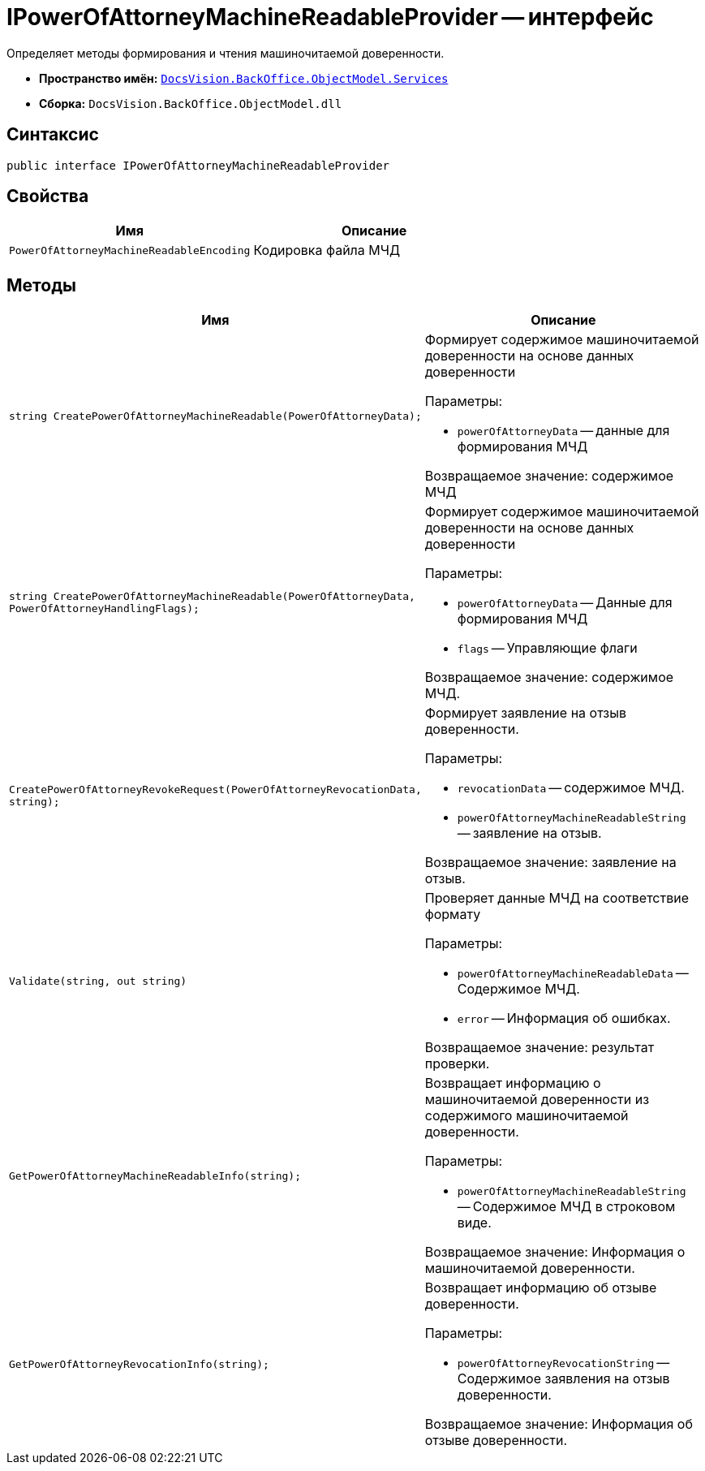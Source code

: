 = IPowerOfAttorneyMachineReadableProvider -- интерфейс

Определяет методы формирования и чтения машиночитаемой доверенности.

* *Пространство имён:* `xref:BackOffice-ObjectModel-Services-Entities:Services_NS.adoc[DocsVision.BackOffice.ObjectModel.Services]`
* *Сборка:* `DocsVision.BackOffice.ObjectModel.dll`

== Синтаксис

[source,csharp]
----
public interface IPowerOfAttorneyMachineReadableProvider
----

== Свойства

[cols=",",options="header"]
|===
|Имя |Описание
|`PowerOfAttorneyMachineReadableEncoding`
|Кодировка файла МЧД
|===

== Методы

[cols=",",options="header"]
|===
|Имя |Описание

|`string CreatePowerOfAttorneyMachineReadable(PowerOfAttorneyData);`
a|Формирует содержимое машиночитаемой доверенности на основе данных доверенности

.Параметры:
* `powerOfAttorneyData` -- данные для формирования МЧД

Возвращаемое значение: содержимое МЧД

|`string CreatePowerOfAttorneyMachineReadable(PowerOfAttorneyData, PowerOfAttorneyHandlingFlags);`
a|Формирует содержимое машиночитаемой доверенности на основе данных доверенности

.Параметры:
* `powerOfAttorneyData` -- Данные для формирования МЧД
* `flags` -- Управляющие флаги

Возвращаемое значение: содержимое МЧД.

|`CreatePowerOfAttorneyRevokeRequest(PowerOfAttorneyRevocationData, string);`
a|Формирует заявление на отзыв доверенности.

.Параметры:
* `revocationData` -- содержимое МЧД.
* `powerOfAttorneyMachineReadableString` -- заявление на отзыв.

Возвращаемое значение: заявление на отзыв.

|`Validate(string, out string)`
a|Проверяет данные МЧД на соответствие формату

.Параметры:
* `powerOfAttorneyMachineReadableData` -- Содержимое МЧД.
* `error` -- Информация об ошибках.

Возвращаемое значение: результат проверки.

|`GetPowerOfAttorneyMachineReadableInfo(string);`
a|Возвращает информацию о машиночитаемой доверенности из содержимого машиночитаемой доверенности.

.Параметры:
* `powerOfAttorneyMachineReadableString` -- Содержимое МЧД в строковом виде.

Возвращаемое значение: Информация о машиночитаемой доверенности.

|`GetPowerOfAttorneyRevocationInfo(string);`
a|Возвращает информацию об отзыве доверенности.

.Параметры:
* `powerOfAttorneyRevocationString` -- Содержимое заявления на отзыв доверенности.

Возвращаемое значение: Информация об отзыве доверенности.

|===
